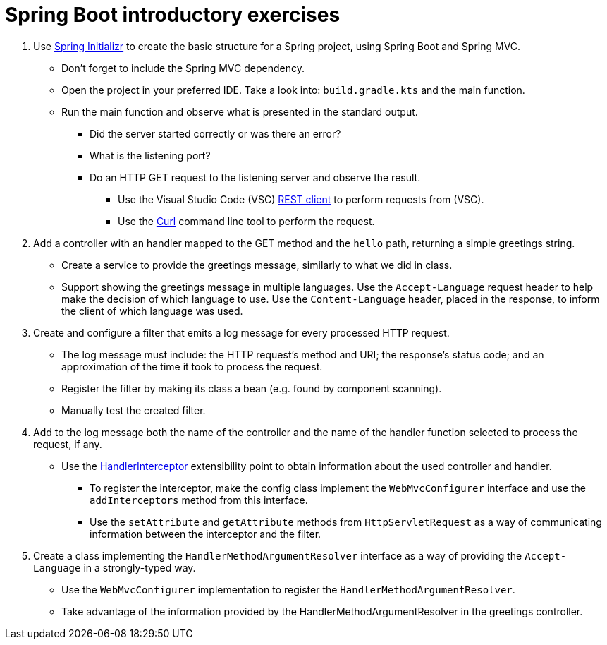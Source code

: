 = Spring Boot introductory exercises

. Use link:https://start.spring.io[Spring Initializr] to create the basic structure for a Spring project, using Spring Boot and Spring MVC.
** Don't forget to include the Spring MVC dependency.
** Open the project in your preferred IDE. Take a look into: `build.gradle.kts` and the main function.
** Run the main function and observe what is presented in the standard output.
*** Did the server started correctly or was there an error?
*** What is the listening port?
*** Do an HTTP GET request to the listening server and observe the result.
**** Use the Visual Studio Code (VSC) link:https://marketplace.visualstudio.com/items?itemName=humao.rest-client[REST client] to perform requests from (VSC).
**** Use the link:https://curl.se/[Curl] command line tool to perform the request.

. Add a controller with an handler mapped to the GET method and the `hello` path, returning a simple greetings string.
** Create a service to provide the greetings message, similarly to what we did in class.
** Support showing the greetings message in multiple languages. Use the `Accept-Language` request header to help make the decision of which language to use. Use the `Content-Language` header, placed in the response, to inform the client of which language was used. 

. Create and configure a filter that emits a log message for every processed HTTP request.
** The log message must include: the HTTP request's method and URI; the response's status code; and an approximation of the time it took to process the request.
** Register the filter by making its class a bean (e.g. found by component scanning).
** Manually test the created filter.

. Add to the log message both the name of the controller and the name of the handler function selected to process the request, if any.
** Use the link:https://docs.spring.io/spring-framework/docs/current/javadoc-api/org/springframework/web/servlet/HandlerInterceptor.html[HandlerInterceptor] extensibility point to obtain information about the used controller and handler.
*** To register the interceptor, make the config class implement the `WebMvcConfigurer` interface and use the `addInterceptors` method from this interface.
*** Use the `setAttribute` and `getAttribute` methods from `HttpServletRequest` as a way of communicating information between the interceptor and the filter.

. Create a class implementing the `HandlerMethodArgumentResolver` interface as a way of providing the `Accept-Language` in a strongly-typed way.
** Use the `WebMvcConfigurer` implementation to register the `HandlerMethodArgumentResolver`.
** Take advantage of the information provided by the HandlerMethodArgumentResolver in the greetings controller.